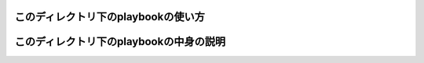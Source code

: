 このディレクトリ下のplaybookの使い方
====================================

このディレクトリ下のplaybookの中身の説明
========================================
